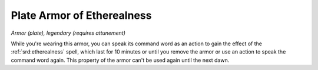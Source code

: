 
.. _srd:plate-armor-of-etherealness:

Plate Armor of Etherealness
------------------------------------------------------


*Armor (plate), legendary (requires attunement)*

While you're wearing this armor, you can speak its command word as an
action to gain the effect of the :ref:`srd:etherealness` spell, which last for 10
minutes or until you remove the armor or use an action to speak the
command word again. This property of the armor can't be used again until
the next dawn.

